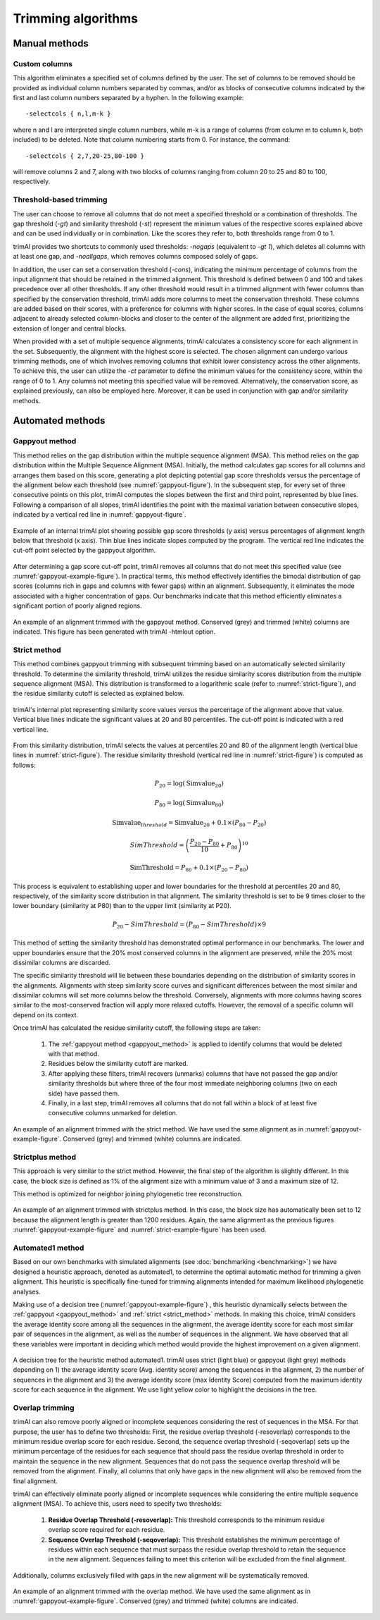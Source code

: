 Trimming algorithms
***********************

Manual methods
========================

Custom columns
------------------------
This algorithm eliminates a specified set of columns defined by the user. The set of columns to be removed should be provided as individual column numbers separated by commas, and/or as blocks of consecutive columns indicated by the first and last column numbers separated by a hyphen. In the following example::

-selectcols { n,l,m-k }

where n and l are interpreted single column numbers, while m-k is a range of columns (from column m to column k, both included) to be deleted. Note that column numbering starts from 0. For instance, the command::

-selectcols { 2,7,20-25,80-100 }

will remove columns 2 and 7, along with two blocks of columns ranging from column 20 to 25 and 80 to 100, respectively.


Threshold-based trimming
------------------------
The user can choose to remove all columns that do not meet a specified threshold or a combination of thresholds. The gap threshold (*-gt*) and similarity threshold (*-st*) represent the minimum values of the respective scores explained above and can be used individually or in combination. Like the scores they refer to, both thresholds range from 0 to 1.

trimAl provides two shortcuts to commonly used thresholds: *-nogaps* (equivalent to *-gt 1*), which deletes all columns with at least one gap, and *-noallgaps*, which removes columns composed solely of gaps.

In addition, the user can set a conservation threshold (*-cons*), indicating the minimum percentage of columns from the input alignment that should be retained in the trimmed alignment. This threshold is defined between 0 and 100 and takes precedence over all other thresholds. If any other threshold would result in a trimmed alignment with fewer columns than specified by the conservation threshold, trimAl adds more columns to meet the conservation threshold. These columns are added based on their scores, with a preference for columns with higher scores. In the case of equal scores, columns adjacent to already selected column-blocks and closer to the center of the alignment are added first, 
prioritizing the extension of longer and central blocks.


When provided with a set of multiple sequence alignments, trimAl calculates a consistency score for each alignment in the set. Subsequently, the alignment with the highest score is selected. The chosen alignment can undergo various trimming methods, one of which involves removing columns that exhibit lower consistency across the other alignments. To achieve this, the user can utilize the *-ct* parameter to define the minimum values for the consistency score, within the range of 0 to 1. Any columns not meeting this specified value will be removed. Alternatively, the conservation score, as explained previously, can also be employed here. Moreover, it can be used in conjunction with gap and/or similarity methods.


Automated methods
========================

.. _gappyout_method:
Gappyout method
------------------------
This method relies on the gap distribution within the multiple sequence alignment (MSA). This method relies on the gap distribution within the Multiple Sequence Alignment (MSA). Initially, the method calculates gap scores for all columns and arranges them based on this score, generating a plot depicting potential gap score thresholds versus the percentage of the alignment below each threshold (see :numref:`gappyout-figure`). In the subsequent step, for every set of three consecutive points on this plot, trimAl computes the slopes between the first and third point, represented by blue lines. Following a comparison of all slopes, trimAl identifies the point with the maximal variation between consecutive slopes, indicated by a vertical red line in :numref:`gappyout-figure`.


.. _gappyout-figure:
.. figure:: _static/gappyout_plot.png
    :name: gappyout-plot
    :width: 500px
    :align: center
    :alt: Gappyout plot

    Example of an internal trimAl plot showing possible gap score thresholds (y axis) versus percentages of alignment length below that threshold (x axis). Thin blue lines indicate slopes computed by the program. The vertical red line indicates the cut-off point
    selected by the gappyout algorithm.


After determining a gap score cut-off point, trimAl removes all columns that do not meet this specified value (see :numref:`gappyout-example-figure`). In practical terms, this method effectively identifies the bimodal distribution of gap scores (columns rich in gaps and columns with fewer gaps) within an alignment. Subsequently, it eliminates the mode associated with a higher concentration of gaps. Our benchmarks indicate that this method efficiently eliminates a significant portion of poorly aligned regions.


.. _gappyout-example-figure:
.. figure:: _static/gappyout_example.png
    :name: gappyout-example
    :width: 500px
    :align: center
    :alt: Gappyout example MSA

    An example of an alignment trimmed with the gappyout method. Conserved (grey) and trimmed (white) columns are indicated. This figure has been generated with trimAl -htmlout option.

.. _strict_method:
Strict method
------------------------

This method combines gappyout trimming with subsequent trimming based on an automatically selected similarity threshold. To determine the similarity threshold, trimAl utilizes the residue similarity scores distribution from the multiple sequence alignment (MSA). This distribution is transformed to a logarithmic scale (refer to :numref:`strict-figure`), and the residue similarity cutoff is selected as explained below.

.. _strict-figure:
.. figure:: _static/strict_plot.png
    :name: strict-plot
    :width: 500px
    :align: center
    :alt: Strict plot

    trimAl's internal plot representing similarity score values versus the percentage of the alignment above that value. Vertical blue lines indicate the significant values at 20 and 80 percentiles. The cut-off point is indicated with a red vertical line.

From this similarity distribution, trimAl selects the values at percentiles 20 and 80 of the alignment length (vertical blue lines in :numref:`strict-figure`). The residue similarity threshold (vertical red line in :numref:`strict-figure`) is computed as follows:

    .. math::

        P_{20} = \log(\text{Simvalue}_{20})

        P_{80} = \log(\text{Simvalue}_{80})

        \text{Simvalue}_{threshold} = \text{Simvalue}_{20} + 0.1 \times (P_{80} - P_{20})

        SimThreshold = \left( \frac{{P_{20} - P_{80}}}{10} + P_{80} \right)^{10}

        \text{SimThreshold} = P_{80} + 0.1 \times (P_{20} - P_{80})

        





This process is equivalent to establishing upper and lower boundaries for the threshold at percentiles 20 and 80, respectively, of the similarity score distribution in that alignment. The similarity threshold is set to be 9 times closer to the lower boundary (similarity at P80) than to the upper limit (similarity at P20).

    .. math::

        P_{20} - SimThreshold = (P_{80} - SimThreshold) \times 9

This method of setting the similarity threshold has demonstrated optimal performance in our benchmarks. The lower and upper boundaries ensure that the 20% most conserved columns in the alignment are preserved, while the 20% most dissimilar columns are discarded.

The specific similarity threshold will lie between these boundaries depending on the distribution of similarity scores in the alignments. Alignments with steep similarity score curves and significant differences between the most similar and dissimilar columns will set more columns below the threshold. Conversely, alignments with more columns having scores similar to the most-conserved fraction will apply more relaxed cutoffs. However, the removal of a specific column will depend on its context.


Once trimAl has calculated the residue similarity cutoff, the following steps are taken:

    1. The :ref:`gappyout method <gappyout_method>` is applied to identify columns that would be deleted with that method.
    2. Residues below the similarity cutoff are marked.
    3. After applying these filters, trimAl recovers (unmarks) columns that have not passed the gap and/or similarity thresholds but where three of the four most immediate neighboring columns (two on each side) have passed them.
    4. Finally, in a last step, trimAl removes all columns that do not fall within a block of at least five consecutive columns unmarked for deletion.


.. _strict-example-figure:
.. figure:: _static/strict_example.png
    :name: strict-example
    :width: 500px
    :align: center
    :alt: Strict example MSA

    An example of an alignment trimmed with the strict method. We have used the same alignment as in :numref:`gappyout-example-figure`. Conserved (grey) and trimmed (white) columns are indicated.


Strictplus method
------------------------
This approach is very similar to the strict method. However, the final step of the algorithm is slightly different. In this case, the block size is defined as 1% of the alignment size with a minimum value of 3 and a maximum size of 12.

This method is optimized for neighbor joining phylogenetic tree reconstruction.

.. _strictplus-example-figure:
.. figure:: _static/strictplus_example.png
    :name: strictplus-example
    :width: 500px
    :align: center
    :alt: Strictplus example MSA

    An example of an alignment trimmed with strictplus method. In this case, the block size has automatically been set to 12 because the alignment length is greater than 1200 residues. Again, the same alignment as the previous figures :numref:`gappyout-example-figure` and :numref:`strict-example-figure` has been used.


Automated1 method
------------------------
Based on our own benchmarks with simulated alignments (see :doc:`benchmarking <benchmarking>`) we have designed a heuristic approach, denoted as automated1, to determine the optimal automatic method for trimming a given alignment. This heuristic is specifically fine-tuned for trimming alignments intended for maximum likelihood phylogenetic analyses.

Making use of a decision tree (:numref:`gappyout-example-figure`) , this heuristic dynamically selects between the :ref:`gappyout <gappyout_method>` and :ref:`strict <strict_method>` methods. In making this choice, trimAl considers the average identity score among all the sequences in the alignment, the average identity score for each most similar pair of sequences in the alignment, as well as the number of sequences in the alignment. We have observed that all these variables were important in deciding which method would provide the highest improvement on a given alignment.

.. _automated1-figure:
.. figure:: _static/automated1_tree.png
    :name: automated1
    :width: 500px
    :align: center
    :alt: Automated1 decision tree

    A decision tree for the heuristic method automated1. trimAl uses strict (light blue) or gappyout (light grey) methods depending on 1) the average identity score (Avg. identity score) among the sequences in the alignment, 2) the number of sequences in the alignment and 3) the average identity score (max Identity Score) computed from the maximum identity score for each sequence in the alignment. We use light yellow color to highlight the decisions in the tree.


Overlap trimming
------------------------
trimAl can also remove poorly aligned or incomplete sequences considering the rest of
sequences in the MSA. For that purpose, the user has to define two thresholds:
First, the residue overlap threshold (-resoverlap) corresponds to the minimum residue
overlap score for each residue.
Second, the sequence overlap threshold (-seqoverlap) sets up the minimum percentage of
the residues for each sequence that should pass the residue overlap threshold in order to
maintain the sequence in the new alignment. Sequences that do not pass the sequence
overlap threshold will be removed from the alignment. Finally, all columns that only have
gaps in the new alignment will also be removed from the final alignment.

trimAl can effectively eliminate poorly aligned or incomplete sequences while considering the entire multiple sequence alignment (MSA). To achieve this, users need to specify two thresholds:

    1. **Residue Overlap Threshold (-resoverlap):** This threshold corresponds to the minimum residue overlap score required for each residue.

    2. **Sequence Overlap Threshold (-seqoverlap):** This threshold establishes the minimum percentage of residues within each sequence that must surpass the residue overlap threshold to retain the sequence in the new alignment. Sequences failing to meet this criterion will be excluded from the final alignment.

Additionally, columns exclusively filled with gaps in the new alignment will be systematically removed.

.. _overlap-example-figure:
.. figure:: _static/overlap_example.png
    :name: overlap-example
    :width: 500px
    :align: center
    :alt: Overlap example MSA

    An example of an alignment trimmed with the overlap method. We have used the same alignment as in :numref:`gappyout-example-figure`. Conserved (grey) and trimmed (white) columns are indicated.